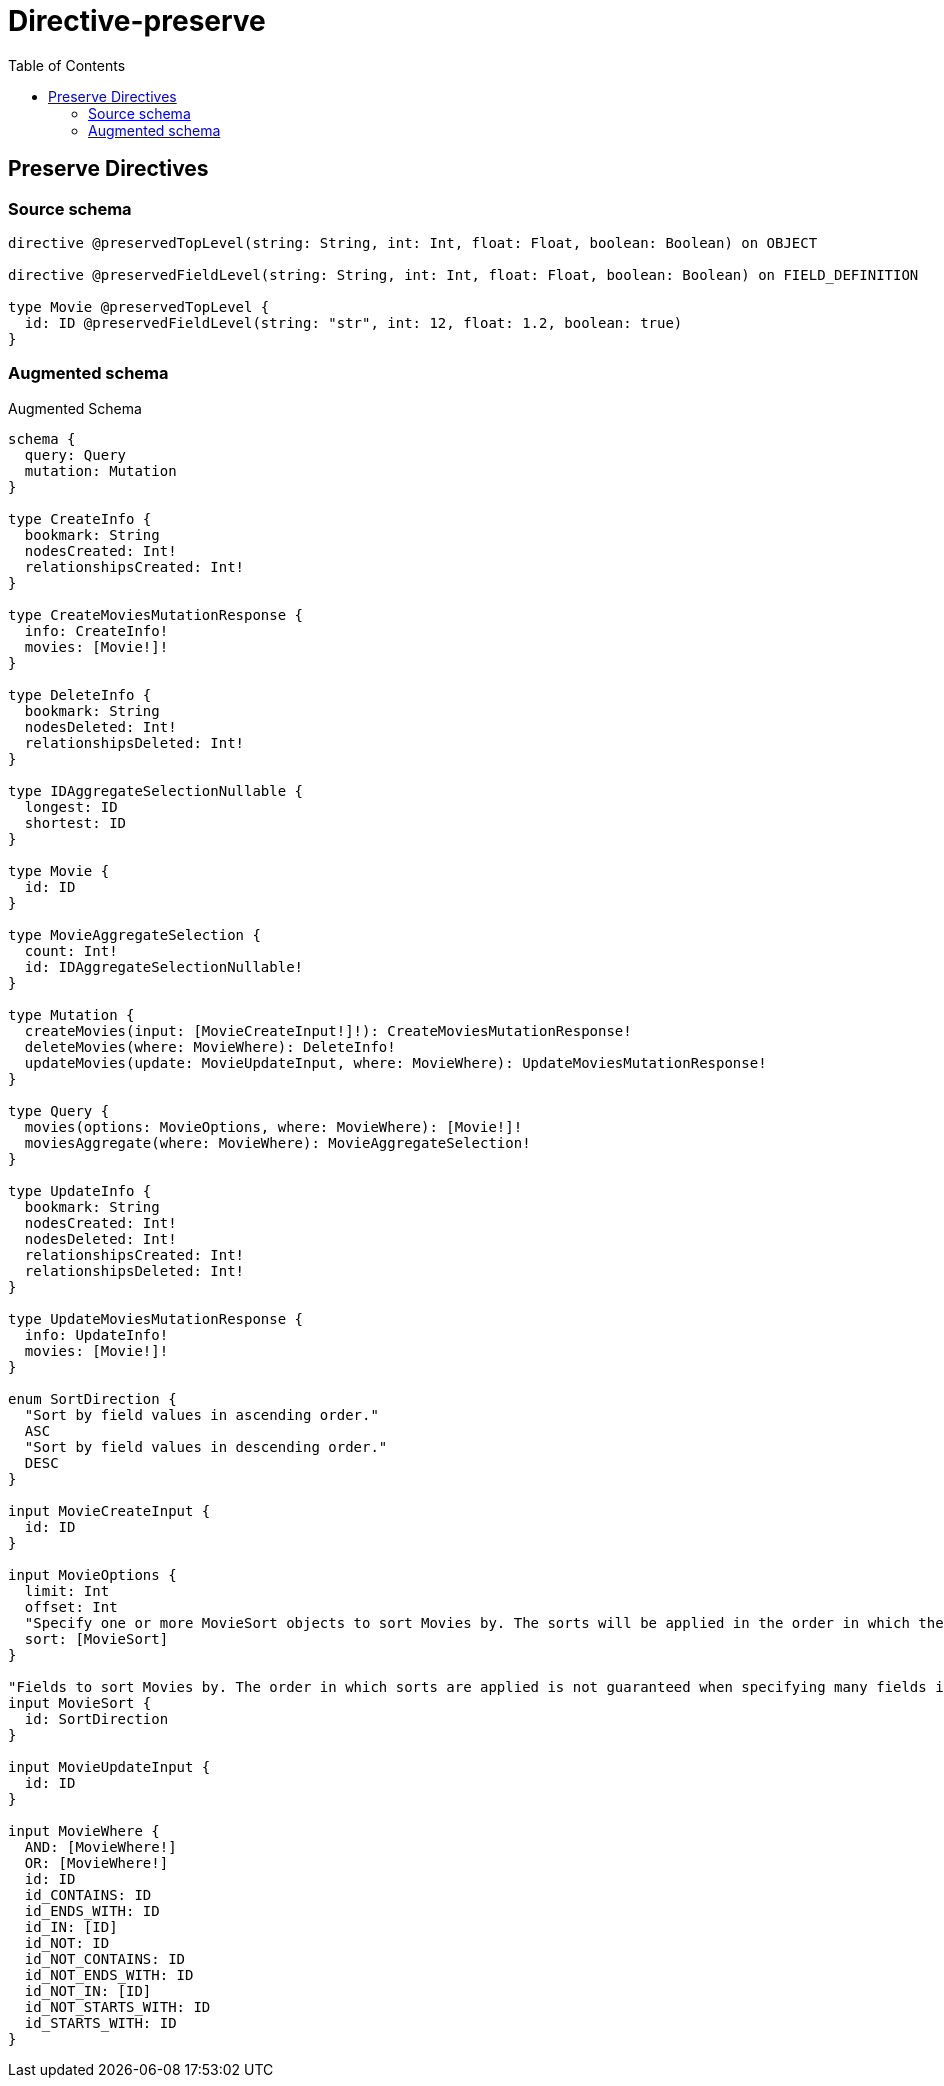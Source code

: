 :toc:

= Directive-preserve

== Preserve Directives

=== Source schema

[source,graphql,schema=true]
----
directive @preservedTopLevel(string: String, int: Int, float: Float, boolean: Boolean) on OBJECT

directive @preservedFieldLevel(string: String, int: Int, float: Float, boolean: Boolean) on FIELD_DEFINITION

type Movie @preservedTopLevel {
  id: ID @preservedFieldLevel(string: "str", int: 12, float: 1.2, boolean: true)
}
----

=== Augmented schema

.Augmented Schema
[source,graphql]
----
schema {
  query: Query
  mutation: Mutation
}

type CreateInfo {
  bookmark: String
  nodesCreated: Int!
  relationshipsCreated: Int!
}

type CreateMoviesMutationResponse {
  info: CreateInfo!
  movies: [Movie!]!
}

type DeleteInfo {
  bookmark: String
  nodesDeleted: Int!
  relationshipsDeleted: Int!
}

type IDAggregateSelectionNullable {
  longest: ID
  shortest: ID
}

type Movie {
  id: ID
}

type MovieAggregateSelection {
  count: Int!
  id: IDAggregateSelectionNullable!
}

type Mutation {
  createMovies(input: [MovieCreateInput!]!): CreateMoviesMutationResponse!
  deleteMovies(where: MovieWhere): DeleteInfo!
  updateMovies(update: MovieUpdateInput, where: MovieWhere): UpdateMoviesMutationResponse!
}

type Query {
  movies(options: MovieOptions, where: MovieWhere): [Movie!]!
  moviesAggregate(where: MovieWhere): MovieAggregateSelection!
}

type UpdateInfo {
  bookmark: String
  nodesCreated: Int!
  nodesDeleted: Int!
  relationshipsCreated: Int!
  relationshipsDeleted: Int!
}

type UpdateMoviesMutationResponse {
  info: UpdateInfo!
  movies: [Movie!]!
}

enum SortDirection {
  "Sort by field values in ascending order."
  ASC
  "Sort by field values in descending order."
  DESC
}

input MovieCreateInput {
  id: ID
}

input MovieOptions {
  limit: Int
  offset: Int
  "Specify one or more MovieSort objects to sort Movies by. The sorts will be applied in the order in which they are arranged in the array."
  sort: [MovieSort]
}

"Fields to sort Movies by. The order in which sorts are applied is not guaranteed when specifying many fields in one MovieSort object."
input MovieSort {
  id: SortDirection
}

input MovieUpdateInput {
  id: ID
}

input MovieWhere {
  AND: [MovieWhere!]
  OR: [MovieWhere!]
  id: ID
  id_CONTAINS: ID
  id_ENDS_WITH: ID
  id_IN: [ID]
  id_NOT: ID
  id_NOT_CONTAINS: ID
  id_NOT_ENDS_WITH: ID
  id_NOT_IN: [ID]
  id_NOT_STARTS_WITH: ID
  id_STARTS_WITH: ID
}

----
